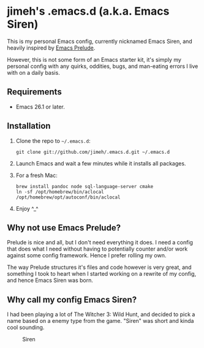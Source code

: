 #+OPTIONS: toc:nil

* jimeh's .emacs.d (a.k.a. Emacs Siren)

  This is my personal Emacs config, currently nicknamed Emacs Siren, and heavily
  inspired by [[https://github.com/bbatsov/prelude][Emacs Prelude]].

  However, this is not some form of an Emacs starter kit, it's simply my
  personal config with any quirks, oddities, bugs, and man-eating errors I live
  with on a daily basis.

** Requirements

   - Emacs 26.1 or later.

** Installation

   1. Clone the repo to =~/.emacs.d=:
      #+BEGIN_SRC
        git clone git://github.com/jimeh/.emacs.d.git ~/.emacs.d
      #+END_SRC
   2. Launch Emacs and wait a few minutes while it installs all packages.
   3. For a fresh Mac:
      #+begin_src
      brew install pandoc node sql-language-server cmake
      ln -sf /opt/homebrew/bin/aclocal /opt/homebrew/opt/autoconf/bin/aclocal
      #+end_src

   4. Enjoy ^_^

** Why not use Emacs Prelude?

   Prelude is nice and all, but I don't need everything it does. I need a config
   that does what I need without having to potentially counter and/or work
   against some config framework. Hence I prefer rolling my own.

   The way Prelude structures it's files and code however is very great, and
   something I took to heart when I started working on a rewrite of my config,
   and hence Emacs Siren was born.

** Why call my config Emacs Siren?

   I had been playing a lot of The Witcher 3: Wild Hunt, and decided to pick a
   name based on a enemy type from the game. "Siren" was short and kinda cool
   sounding.

   #+CAPTION: Siren
   [[http://i.imgur.com/7PtsVDG.jpg]]
